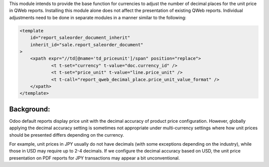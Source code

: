This module intends to provide the base function for currencies to adjust the number of decimal places
for the unit price in QWeb reports.
Installing this module alone does not affect the presentation of existing QWeb reports.
Individual adjustments need to be done in separate modules in a manner similar to the following:

.. code-block:: xml

    <template
        id="report_saleorder_document_inherit"
        inherit_id="sale.report_saleorder_document"
    >
        <xpath expr="//td[@name='td_priceunit']/span" position="replace">
                <t t-set="currency" t-value="doc.currency_id" />
                <t t-set="price_unit" t-value="line.price_unit" />
                <t t-call="report_qweb_decimal_place.price_unit_value_format" />
        </xpath>
    </template>

Background:
~~~~~~~~~~~
Odoo default reports display price unit with the decimal accuracy of product price configuration.
However, globally applying the decimal accuracy setting is sometimes not appropriate under multi-currency settings
where how unit prices should be presented differs depending on the currency.

For example, unit prices in JPY usually do not have decimals (with some exceptions depending on the industry),
while those in USD may require up to 2-4 decimals.  If we configure the decimal accuracy based on USD, the unit price
presentation on PDF reports for JPY transactions may appear  a bit unconventional.
